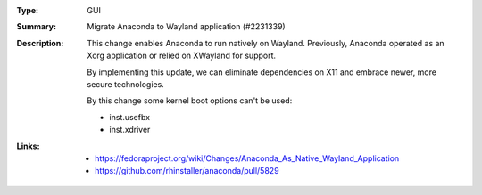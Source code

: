:Type: GUI
:Summary: Migrate Anaconda to Wayland application (#2231339)

:Description:
    This change enables Anaconda to run natively on Wayland. Previously, Anaconda operated as an
    Xorg application or relied on XWayland for support.

    By implementing this update, we can eliminate dependencies on X11 and embrace newer, more
    secure technologies.

    By this change some kernel boot options can't be used:

    - inst.usefbx
    - inst.xdriver

:Links:
    - https://fedoraproject.org/wiki/Changes/Anaconda_As_Native_Wayland_Application
    - https://github.com/rhinstaller/anaconda/pull/5829
